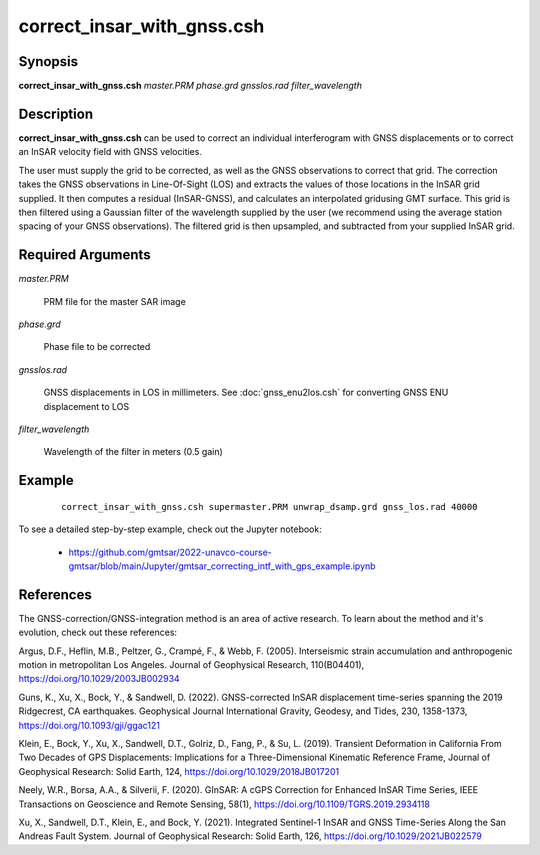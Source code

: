 .. index:: ! correct_insar_with_gnss.csh

***************************
correct_insar_with_gnss.csh
***************************

Synopsis
--------
**correct_insar_with_gnss.csh** *master.PRM phase.grd gnsslos.rad filter_wavelength* 

Description
-----------
**correct_insar_with_gnss.csh** can be used to correct an individual interferogram with GNSS displacements or to correct an InSAR velocity field with GNSS velocities.

The user must supply the grid to be corrected, as well as the GNSS observations to correct that grid. The correction takes the GNSS observations in Line-Of-Sight (LOS) and extracts the values of those locations in the InSAR grid supplied. It then computes a residual (InSAR-GNSS), and calculates an interpolated gridusing GMT surface. This grid is then filtered using a Gaussian filter of the wavelength supplied by the user (we recommend using the average station spacing of your GNSS observations). The filtered grid is then upsampled, and subtracted from your supplied InSAR grid.

Required Arguments
------------------

*master.PRM*          

	PRM file for the master SAR image
   
*phase.grd*           

	Phase file to be corrected
   
*gnsslos.rad*         

	GNSS displacements in LOS in millimeters. See :doc:`gnss_enu2los.csh` for converting GNSS ENU displacement to LOS
   
*filter_wavelength*   

	Wavelength of the filter in meters (0.5 gain)


Example
-------
 ::

    correct_insar_with_gnss.csh supermaster.PRM unwrap_dsamp.grd gnss_los.rad 40000


To see a detailed step-by-step example, check out the Jupyter notebook:

  * https://github.com/gmtsar/2022-unavco-course-gmtsar/blob/main/Jupyter/gmtsar_correcting_intf_with_gps_example.ipynb

References
----------

The GNSS-correction/GNSS-integration method is an area of active research. To learn about the method and it's evolution,
check out these references:

Argus, D.F., Heflin, M.B., Peltzer, G., Crampé, F., & Webb, F. (2005). Interseismic strain accumulation and anthropogenic motion in metropolitan Los Angeles. Journal of Geophysical Research, 110(B04401), https://doi.org/10.1029/2003JB002934 

Guns, K., Xu, X., Bock, Y., & Sandwell, D. (2022). GNSS-corrected InSAR displacement time-series spanning the 2019 Ridgecrest, CA earthquakes. Geophysical Journal International Gravity, Geodesy, and Tides, 230, 1358-1373, https://doi.org/10.1093/gji/ggac121 

Klein, E., Bock, Y., Xu, X., Sandwell, D.T., Golriz, D., Fang, P., & Su, L. (2019). Transient Deformation in California From Two Decades of GPS Displacements: Implications for a Three-Dimensional Kinematic Reference Frame, Journal of Geophysical Research: Solid Earth, 124, https://doi.org/10.1029/2018JB017201

Neely, W.R., Borsa, A.A., & Silverii, F. (2020). GInSAR: A cGPS Correction for Enhanced InSAR Time Series, IEEE Transactions on Geoscience and Remote Sensing, 58(1), https://doi.org/10.1109/TGRS.2019.2934118

Xu, X., Sandwell, D.T., Klein, E., and Bock, Y. (2021). Integrated Sentinel-1 InSAR and GNSS Time-Series Along the San Andreas Fault System. Journal of Geophysical Research: Solid Earth, 126, https://doi.org/10.1029/2021JB022579


